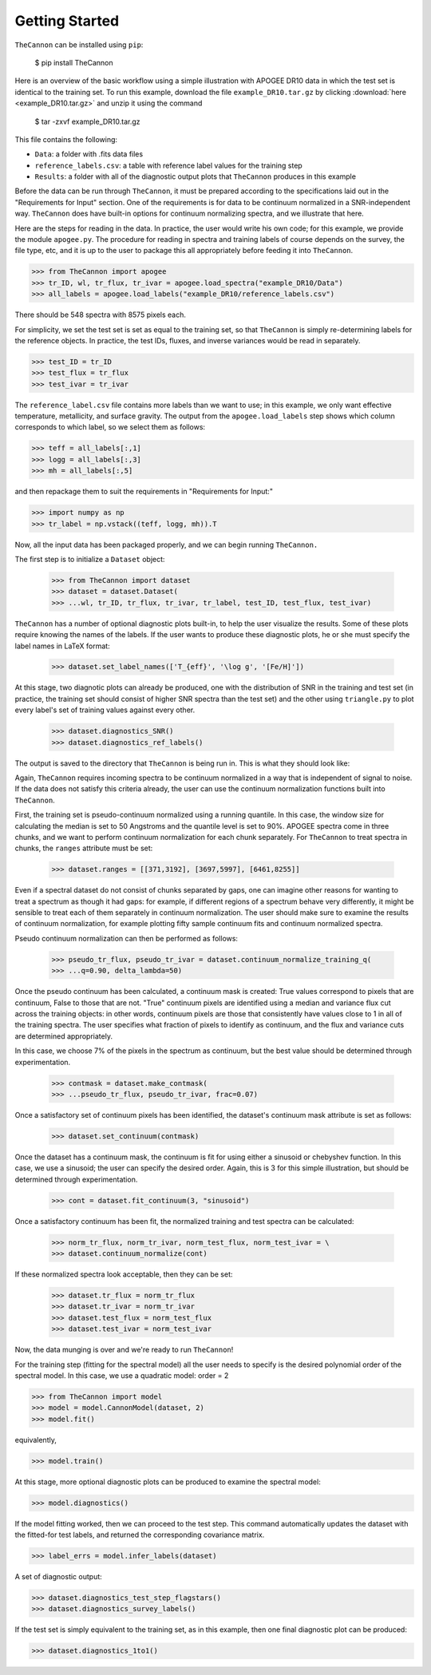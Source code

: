 ***************
Getting Started
***************

``TheCannon`` can be installed using ``pip``:

    $ pip install TheCannon

Here is an overview of the basic workflow using a simple illustration 
with APOGEE DR10 data in which the test set is identical to the training set.
To run this example, download the file ``example_DR10.tar.gz`` by clicking 
:download:`here <example_DR10.tar.gz>`
and unzip it using the command

    $ tar -zxvf example_DR10.tar.gz

This file contains the following:

* ``Data``: a folder with .fits data files
* ``reference_labels.csv``: a table with reference label values for the training step
* ``Results``: a folder with all of the diagnostic output plots that ``TheCannon`` produces in this example

Before the data can be run through ``TheCannon``, it must be prepared
according to the specifications laid out in the "Requirements for Input"
section. One of the requirements is for data to be continuum normalized
in a SNR-independent way. ``TheCannon`` does have built-in 
options for continuum normalizing spectra, and we illustrate that here.

Here are the steps for reading in the data. In practice, the user would
write his own code; for this example, we provide the module ``apogee.py``. 
The procedure for reading in spectra and training labels of course depends on
the survey, the file type, etc, and it is up to the user to package this
all appropriately before feeding it into ``TheCannon``.

>>> from TheCannon import apogee
>>> tr_ID, wl, tr_flux, tr_ivar = apogee.load_spectra("example_DR10/Data")
>>> all_labels = apogee.load_labels("example_DR10/reference_labels.csv")

There should be 548 spectra with 8575 pixels each. 

For simplicity, we set the test set is set as equal to the training set, so that
``TheCannon`` is simply re-determining labels for the reference objects. In
practice, the test IDs, fluxes, and inverse variances would be read in 
separately.

>>> test_ID = tr_ID
>>> test_flux = tr_flux
>>> test_ivar = tr_ivar

The ``reference_label.csv`` file contains more labels than we want to use; 
in this example, we only want effective temperature, metallicity, and surface
gravity. The output from the ``apogee.load_labels`` step shows which column
corresponds to which label, so we select them as follows:

>>> teff = all_labels[:,1]
>>> logg = all_labels[:,3]
>>> mh = all_labels[:,5]

and then repackage them to suit the requirements in "Requirements for Input:"

>>> import numpy as np
>>> tr_label = np.vstack((teff, logg, mh)).T

Now, all the input data has been packaged properly, and we can begin running
``TheCannon.``

The first step is to initialize a ``Dataset`` object:

    >>> from TheCannon import dataset
    >>> dataset = dataset.Dataset(
    >>> ...wl, tr_ID, tr_flux, tr_ivar, tr_label, test_ID, test_flux, test_ivar)

``TheCannon`` has a number of optional diagnostic plots built-in, to help the
user visualize the results. Some of these plots require knowing the names
of the labels. If the user wants to produce these diagnostic plots, he or
she must specify the label names in LaTeX format: 

    >>> dataset.set_label_names(['T_{eff}', '\log g', '[Fe/H]'])

At this stage, two diagnotic plots can already be produced, 
one with the distribution
of SNR in the training and test set (in practice, the training set 
should consist of higher SNR spectra than the test set) 
and the other using ``triangle.py`` to plot
every label's set of training values against every other.  

    >>> dataset.diagnostics_SNR()
    >>> dataset.diagnostics_ref_labels()

The output is saved to the directory that ``TheCannon`` is being run in. 
This is what they should look like:

.. image:: images/SNRdist.png

Again, ``TheCannon`` requires incoming spectra to be continuum normalized
in a way that is independent of signal to noise. If the data does not satisfy
this criteria already, the user can use the continuum
normalization functions built into ``TheCannon``. 

First, the training set
is pseudo-continuum normalized using a running quantile. In this case, the
window size for calculating the median is set to 50 Angstroms and the quantile
level is set to 90\%. APOGEE spectra come in three chunks, and we want to
perform continuum normalization for each chunk separately. For ``TheCannon``
to treat spectra in chunks, the ``ranges`` attribute must be set:

    >>> dataset.ranges = [[371,3192], [3697,5997], [6461,8255]]

Even if a spectral dataset do not consist of chunks separated by gaps, one can
imagine other reasons for wanting to treat a spectrum as though it had gaps:
for example, if different regions of a spectrum behave very differently, it
might be sensible to treat each of them separately in continuum normalization.
The user should make sure to examine the results of continuum normalization, 
for example plotting fifty sample continuum fits and continuum normalized 
spectra.

Pseudo continuum normalization can then be performed as follows:

    >>> pseudo_tr_flux, pseudo_tr_ivar = dataset.continuum_normalize_training_q(
    >>> ...q=0.90, delta_lambda=50)

Once the pseudo continuum has been calculated, a continuum mask is created:
True values correspond to pixels that are continuum, False to those that are
not. "True" continuum pixels are identified using a median and variance flux
cut across the training objects: in other words, continuum pixels are those
that consistently have values close to 1 in all of the training spectra. The
user specifies what fraction of pixels to identify as continuum, and the
flux and variance cuts are determined appropriately.

In this case, we choose 7% of the pixels in the spectrum as continuum, but the
best value should be determined through experimentation.

    >>> contmask = dataset.make_contmask(
    >>> ...pseudo_tr_flux, pseudo_tr_ivar, frac=0.07)

Once a satisfactory set of continuum pixels has been identified, the dataset's
continuum mask attribute is set as follows:

    >>> dataset.set_continuum(contmask)

Once the dataset has a continuum mask, the continuum is fit for using either
a sinusoid or chebyshev function. In this case, we use a sinusoid; the user
can specify the desired order. Again, this is 3 for this simple illustration,
but should be determined through experimentation.

    >>> cont = dataset.fit_continuum(3, "sinusoid")

Once a satisfactory continuum has been fit, the normalized training and test
spectra can be calculated:

    >>> norm_tr_flux, norm_tr_ivar, norm_test_flux, norm_test_ivar = \
    >>> dataset.continuum_normalize(cont)

If these normalized spectra look acceptable, then they can be set:

    >>> dataset.tr_flux = norm_tr_flux
    >>> dataset.tr_ivar = norm_tr_ivar
    >>> dataset.test_flux = norm_test_flux
    >>> dataset.test_ivar = norm_test_ivar

Now, the data munging is over and we're ready to run ``TheCannon``!

For the training step (fitting for the spectral model) all the user needs to 
specify is the desired polynomial order of the spectral model. 
In this case, we use a quadratic model: order = 2

>>> from TheCannon import model
>>> model = model.CannonModel(dataset, 2) 
>>> model.fit() 

equivalently,

>>> model.train()

At this stage, more optional diagnostic plots can be produced to examine
the spectral model:

>>> model.diagnostics()

If the model fitting worked, then we can proceed to the test step. This 
command automatically updates the dataset with the fitted-for test labels,
and returned the corresponding covariance matrix.

>>> label_errs = model.infer_labels(dataset)

A set of diagnostic output:

>>> dataset.diagnostics_test_step_flagstars()
>>> dataset.diagnostics_survey_labels()

If the test set is simply equivalent to the training set, 
as in this example, then one final diagnostic plot can be produced:  

>>> dataset.diagnostics_1to1()
